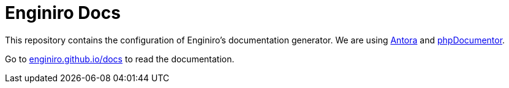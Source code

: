 = Enginiro Docs

This repository contains the configuration of Enginiro’s documentation
generator. We are using https://antora.org/[Antora] and
https://www.phpdoc.org/[phpDocumentor].

Go to https://enginiro.github.io/docs/[enginiro.github.io/docs] to read the
documentation.
